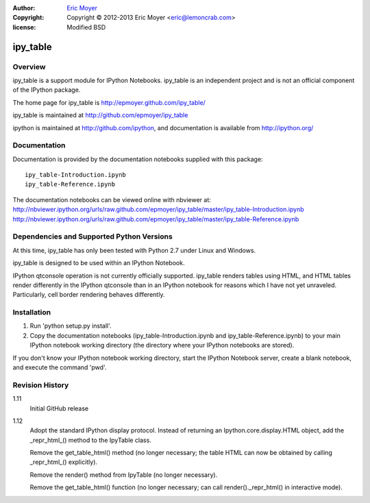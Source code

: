 :author: `Eric Moyer`_
:copyright: Copyright © 2012-2013 Eric Moyer <eric@lemoncrab.com>
:license: Modified BSD 

#########
ipy_table
#########


Overview
========

ipy_table is a support module for IPython Notebooks. ipy_table is an independent project and is not an official component of the IPython package.

The home page for ipy_table is http://epmoyer.github.com/ipy_table/

ipy_table is maintained at http://github.com/epmoyer/ipy_table

ipython is maintained at http://github.com/ipython, and documentation is available from http://ipython.org/

Documentation
=============

Documentation is provided by the documentation notebooks supplied with this package::

    ipy_table-Introduction.ipynb
    ipy_table-Reference.ipynb

The documentation notebooks can be viewed online with nbviewer at:
http://nbviewer.ipython.org/urls/raw.github.com/epmoyer/ipy_table/master/ipy_table-Introduction.ipynb    
http://nbviewer.ipython.org/urls/raw.github.com/epmoyer/ipy_table/master/ipy_table-Reference.ipynb    

Dependencies and Supported Python Versions
==========================================

At this time, ipy_table has only been tested with Python 2.7 under Linux and Windows.

ipy_table is designed to be used within an IPython Notebook.

IPython qtconsole operation is not currently officially supported.  ipy_table renders tables using HTML, and HTML tables render differently in the IPython qtconsole than in an IPython notebook for reasons which I have not yet unraveled.  Particularly, cell border rendering behaves differently.

Installation
============

1) Run 'python setup.py install'.

2) Copy the documentation notebooks (ipy_table-Introduction.ipynb and ipy_table-Reference.ipynb) to your main IPython notebook working directory (the directory where your IPython notebooks are stored).

If you don't know your IPython notebook working directory, start the IPython Notebook server, create a blank notebook, and execute the command 'pwd'.

Revision History
================
1.11
  Initial GitHub release

1.12
  Adopt the standard IPython display protocol.  Instead of returning
  an Ipython.core.display.HTML object, add the _repr_html_() method
  to the IpyTable class.

  Remove the get_table_html() method (no longer necessary; the table
  HTML can now be obtained by calling _repr_html_() explicitly).

  Remove the render() method from IpyTable (no longer necessary).

  Remove the get_table_html() function (no longer necessary; can call
  render()._repr_html() in interactive mode).


.. _`Eric Moyer`: mailto:eric@lemoncrab.com
